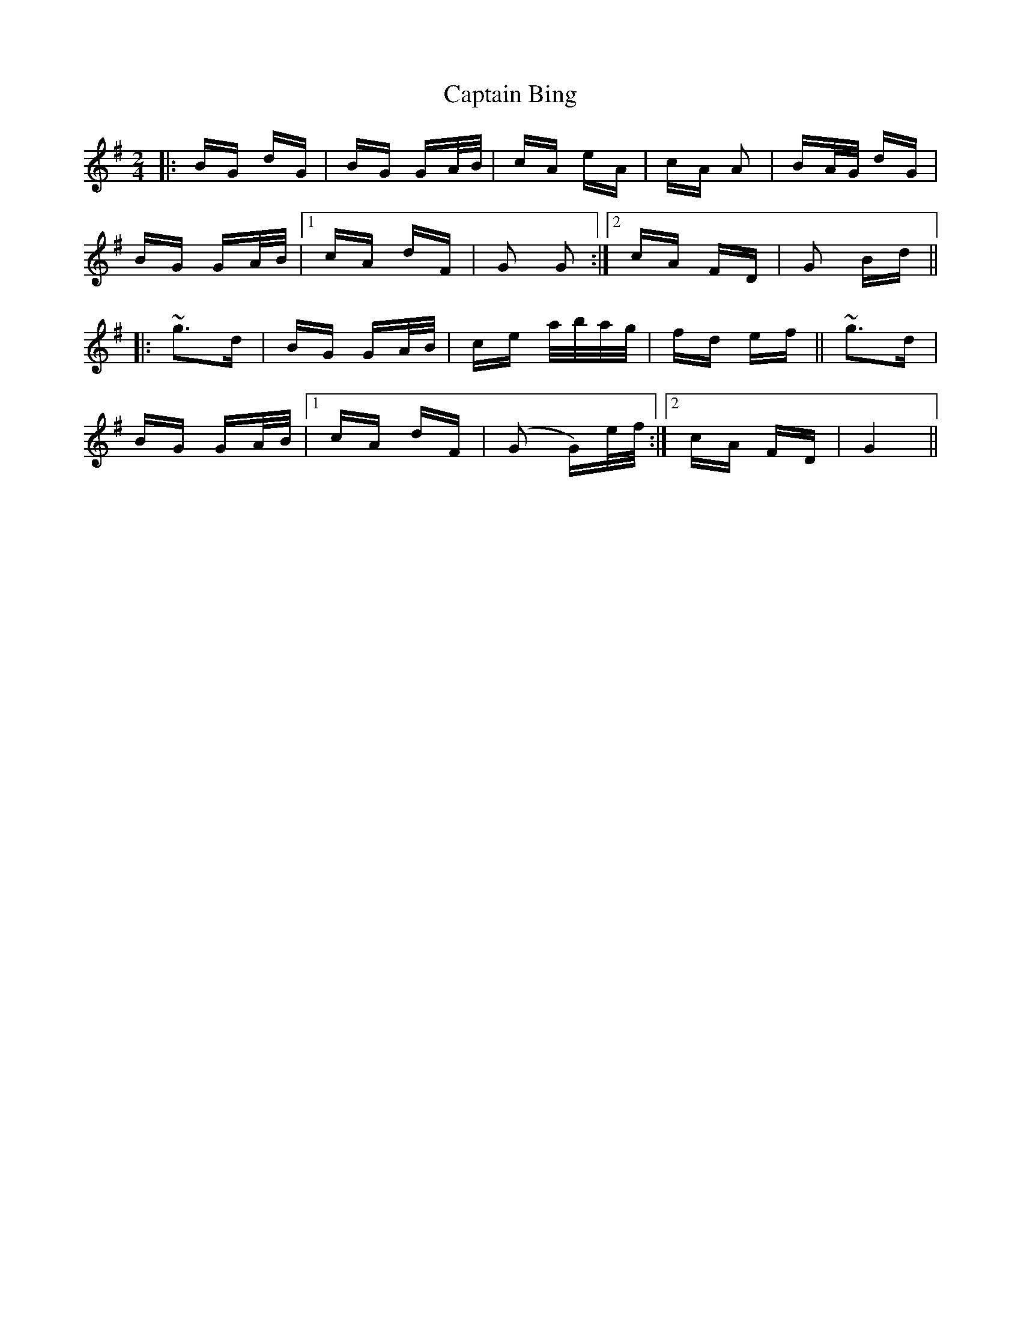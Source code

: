X: 6077
T: Captain Bing
R: polka
M: 2/4
K: Gmajor
|:BG dG|BG GA/B/|cA eA|cA A2|BA/G/ dG|
BG GA/B/|1 cA dF|G2 G2:|2 cA FD|G2 Bd||
|:~g3d|BG GA/B/|ce a/b/a/g/|fd ef||~g3d|
BG GA/B/|1 cA dF|(G2 G)e/f/:|2 cA FD|G4||

